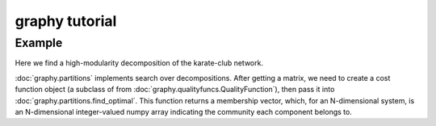 graphy tutorial
==============

Example
-------------------------

Here we find a high-modularity decomposition of the karate-club network.

:doc:`graphy.partitions` implements search over decompositions.  After getting
a matrix, we need to create a cost function object (a subclass of from 
:doc:`graphy.qualityfuncs.QualityFunction`), then pass it into 
:doc:`graphy.partitions.find_optimal`.  This function returns a membership vector, 
which, for an N-dimensional system, is an N-dimensional integer-valued 
numpy array indicating the community each component belongs to.


.. plot:: test_pyplots/karate.py
   :include-source:



